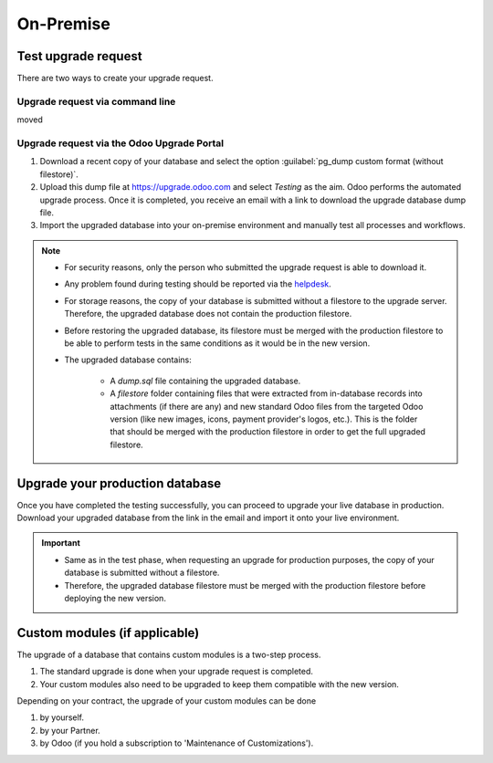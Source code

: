 ==========
On-Premise
==========

Test upgrade request
====================

There are two ways to create your upgrade request.

Upgrade request via command line
--------------------------------

moved

Upgrade request via the Odoo Upgrade Portal
-------------------------------------------

#. Download a recent copy of your database and select the option :guilabel:`pg_dump custom format
   (without filestore)`.
#. Upload this dump file at https://upgrade.odoo.com and select *Testing* as the aim.
   Odoo performs the automated upgrade process. Once it is completed, you receive an email with a
   link to download the upgrade database dump file.
#. Import the upgraded database into your on-premise environment and manually test all processes and
   workflows.

.. note::
   - For security reasons, only the person who submitted the upgrade request is able to download it.
   - Any problem found during testing should be reported via the `helpdesk
     <https://odoo.com/help>`_.
   - For storage reasons, the copy of your database is submitted without a filestore to the upgrade
     server. Therefore, the upgraded database does not contain the production filestore.
   - Before restoring the upgraded database, its filestore must be merged with the production
     filestore to be able to perform tests in the same conditions as it would be in the new version.
   - The upgraded database contains:

      - A `dump.sql` file containing the upgraded database.
      - A `filestore` folder containing files that were extracted from in-database records into
        attachments (if there are any) and new standard Odoo files from the targeted Odoo version
        (like new images, icons, payment provider's logos, etc.). This is the folder that should be
        merged with the production filestore in order to get the full upgraded filestore.

Upgrade your production database
================================

Once you have completed the testing successfully, you can proceed to upgrade your live database in
production. Download your upgraded database from the link in the email and import it onto your live
environment.

.. important::
   - Same as in the test phase, when requesting an upgrade for production purposes, the copy of your
     database is submitted without a filestore.
   - Therefore, the upgraded database filestore must be merged with the production filestore before
     deploying the new version.

Custom modules (if applicable)
==============================

The upgrade of a database that contains custom modules is a two-step process.

#. The standard upgrade is done when your upgrade request is completed.
#. Your custom modules also need to be upgraded to keep them compatible with the new version.

Depending on your contract, the upgrade of your custom modules can be done

#. by yourself.
#. by your Partner.
#. by Odoo (if you hold a subscription to 'Maintenance of Customizations').
